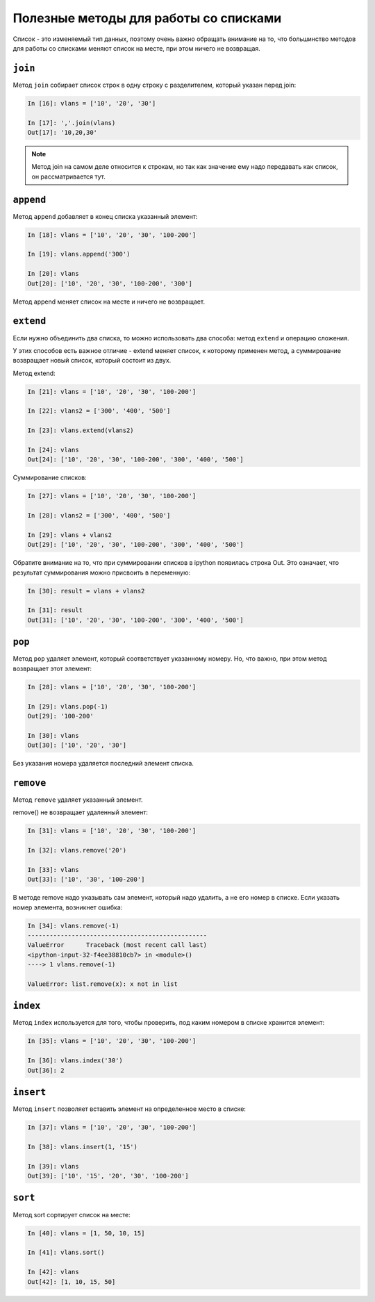Полезные методы для работы со списками
~~~~~~~~~~~~~~~~~~~~~~~~~~~~~~~~~~~~~~

Список - это изменяемый тип данных, поэтому очень важно обращать
внимание на то, что большинство методов для работы со списками меняют
список на месте, при этом ничего не возвращая.

``join``
^^^^^^^^^^

Метод ``join`` собирает список строк в одну строку с разделителем,
который указан перед join:

.. code:: python

    In [16]: vlans = ['10', '20', '30']

    In [17]: ','.join(vlans)
    Out[17]: '10,20,30'

.. note::

    Метод join на самом деле относится к строкам, но так как значение
    ему надо передавать как список, он рассматривается тут.

``append``
^^^^^^^^^^^^

Метод ``append`` добавляет в конец списка указанный элемент:

.. code:: python

    In [18]: vlans = ['10', '20', '30', '100-200']

    In [19]: vlans.append('300')

    In [20]: vlans
    Out[20]: ['10', '20', '30', '100-200', '300']

Метод append меняет список на месте и ничего не возвращает.

``extend``
^^^^^^^^^^^^

Если нужно объединить два списка, то можно использовать два способа:
метод ``extend`` и операцию сложения.

У этих способов есть важное отличие - extend меняет список, к которому
применен метод, а суммирование возвращает новый список, который состоит
из двух.

Метод extend:

.. code:: python

    In [21]: vlans = ['10', '20', '30', '100-200']

    In [22]: vlans2 = ['300', '400', '500']

    In [23]: vlans.extend(vlans2)

    In [24]: vlans
    Out[24]: ['10', '20', '30', '100-200', '300', '400', '500']

Суммирование списков:

.. code:: python

    In [27]: vlans = ['10', '20', '30', '100-200']

    In [28]: vlans2 = ['300', '400', '500']

    In [29]: vlans + vlans2
    Out[29]: ['10', '20', '30', '100-200', '300', '400', '500']

Обратите внимание на то, что при суммировании списков в ipython
появилась строка Out. Это означает, что результат суммирования можно
присвоить в переменную:

.. code:: python

    In [30]: result = vlans + vlans2

    In [31]: result
    Out[31]: ['10', '20', '30', '100-200', '300', '400', '500']

``pop``
^^^^^^^^^

Метод ``pop`` удаляет элемент, который соответствует указанному
номеру. Но, что важно, при этом метод возвращает этот элемент:

.. code:: python

    In [28]: vlans = ['10', '20', '30', '100-200']

    In [29]: vlans.pop(-1)
    Out[29]: '100-200'

    In [30]: vlans
    Out[30]: ['10', '20', '30']

Без указания номера удаляется последний элемент списка.

``remove``
^^^^^^^^^^^^

Метод ``remove`` удаляет указанный элемент.

remove() не возвращает удаленный элемент:

.. code:: python

    In [31]: vlans = ['10', '20', '30', '100-200']

    In [32]: vlans.remove('20')

    In [33]: vlans
    Out[33]: ['10', '30', '100-200']

В методе remove надо указывать сам элемент, который надо удалить, а не
его номер в списке. Если указать номер элемента, возникнет ошибка:

.. code:: python

    In [34]: vlans.remove(-1)
    -------------------------------------------------
    ValueError      Traceback (most recent call last)
    <ipython-input-32-f4ee38810cb7> in <module>()
    ----> 1 vlans.remove(-1)

    ValueError: list.remove(x): x not in list

``index``
^^^^^^^^^^^

Метод ``index`` используется для того, чтобы проверить, под каким
номером в списке хранится элемент:

.. code:: python

    In [35]: vlans = ['10', '20', '30', '100-200']

    In [36]: vlans.index('30')
    Out[36]: 2

``insert``
^^^^^^^^^^^^

Метод ``insert`` позволяет вставить элемент на определенное место в
списке:

.. code:: python

    In [37]: vlans = ['10', '20', '30', '100-200']

    In [38]: vlans.insert(1, '15')

    In [39]: vlans
    Out[39]: ['10', '15', '20', '30', '100-200']

``sort``
^^^^^^^^^^

Метод sort сортирует список на месте:

.. code:: python

    In [40]: vlans = [1, 50, 10, 15]

    In [41]: vlans.sort()

    In [42]: vlans
    Out[42]: [1, 10, 15, 50]

